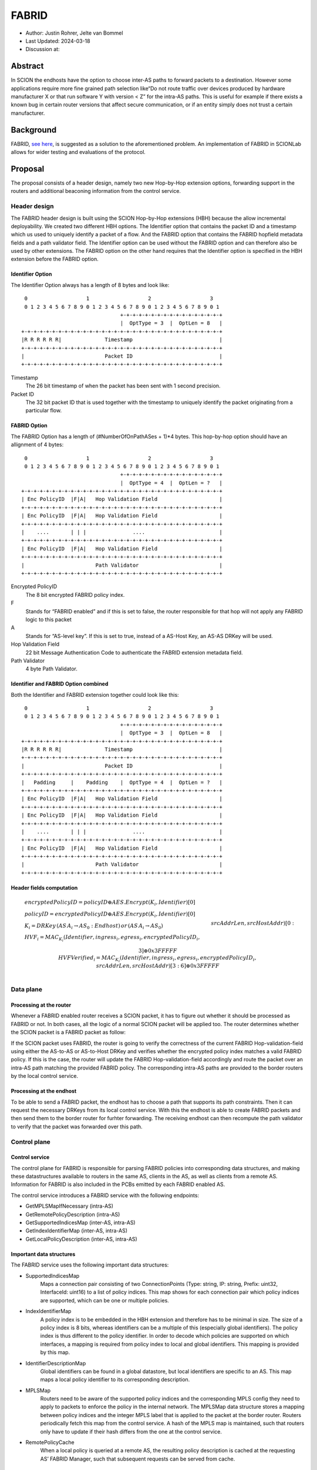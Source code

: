 ********
FABRID
********
.. _fabrid:

- Author: Justin Rohrer, Jelte van Bommel
- Last Updated: 2024-03-18
- Discussion at:

Abstract
===========

In SCION the endhosts have the option to choose inter-AS paths to forward packets to a destination.
However some applications require more fine grained path selection like“Do not route traffic over devices
produced by hardware manufacturer X or that run software Y with version < Z” for the intra-AS paths.
This is useful for example if there exists a known bug in certain router versions that affect secure communication,
or if an entity simply does not trust a certain manufacturer.

Background
===========

FABRID, `see here <https://netsec.ethz.ch/publications/papers/2023_usenix_fabrid.pdf>`_, is suggested as a solution to the
aforementioned problem.
An implementation of FABRID in SCIONLab allows for wider testing and evaluations of the protocol.

Proposal
========

The proposal consists of a header design, namely two new Hop-by-Hop extension options, forwarding support in the routers
and additional beaconing information from the control service.

Header design
--------------

The FABRID header design is built using the SCION Hop-by-Hop extensions (HBH) because the allow incremental deployability.
We created two different HBH options.
The Identifier option that contains the packet ID and a timestamp which us used to uniquely identify a packet of a flow.
And the FABRID option that contains the FABRID hopfield metadata fields and a path validator field.
The Identifier option can be used without the FABRID option and can therefore also be used by other extensions.
The FABRID option on the other hand requires that the Identifier option is specified in the HBH extension before the FABRID option.

.. _identifier-option:

Identifier Option
^^^^^^^^^^^^^^^^^^

The Identifier Option always has a length of 8 bytes and look like::

     0                   1                   2                   3
     0 1 2 3 4 5 6 7 8 9 0 1 2 3 4 5 6 7 8 9 0 1 2 3 4 5 6 7 8 9 0 1
                                    +-+-+-+-+-+-+-+-+-+-+-+-+-+-+-+-+
                                    |  OptType = 3  |  OptLen = 8   |
    +-+-+-+-+-+-+-+-+-+-+-+-+-+-+-+-+-+-+-+-+-+-+-+-+-+-+-+-+-+-+-+-+
    |R R R R R R|              Timestamp                            |
    +-+-+-+-+-+-+-+-+-+-+-+-+-+-+-+-+-+-+-+-+-+-+-+-+-+-+-+-+-+-+-+-+
    |                          Packet ID                            |
    +-+-+-+-+-+-+-+-+-+-+-+-+-+-+-+-+-+-+-+-+-+-+-+-+-+-+-+-+-+-+-+-+

Timestamp
    The 26 bit timestamp of when the packet has been sent with 1 second precision.
Packet ID
    The 32 bit packet ID that is used together with the timestamp to uniquely identify
    the packet originating from a particular flow.

.. _fabrid-option:

FABRID Option
^^^^^^^^^^^^^^

The FABRID Option has a length of (#NumberOfOnPathASes + 1)*4 bytes.
This hop-by-hop option should have an allignment of 4 bytes::

     0                   1                   2                   3
     0 1 2 3 4 5 6 7 8 9 0 1 2 3 4 5 6 7 8 9 0 1 2 3 4 5 6 7 8 9 0 1
                                    +-+-+-+-+-+-+-+-+-+-+-+-+-+-+-+-+
                                    |  OptType = 4  |  OptLen = ?   |
    +-+-+-+-+-+-+-+-+-+-+-+-+-+-+-+-+-+-+-+-+-+-+-+-+-+-+-+-+-+-+-+-+
    | Enc PolicyID  |F|A|   Hop Validation Field                    |
    +-+-+-+-+-+-+-+-+-+-+-+-+-+-+-+-+-+-+-+-+-+-+-+-+-+-+-+-+-+-+-+-+
    | Enc PolicyID  |F|A|   Hop Validation Field                    |
    +-+-+-+-+-+-+-+-+-+-+-+-+-+-+-+-+-+-+-+-+-+-+-+-+-+-+-+-+-+-+-+-+
    |    ....       | | |               ....                        |
    +-+-+-+-+-+-+-+-+-+-+-+-+-+-+-+-+-+-+-+-+-+-+-+-+-+-+-+-+-+-+-+-+
    | Enc PolicyID  |F|A|   Hop Validation Field                    |
    +-+-+-+-+-+-+-+-+-+-+-+-+-+-+-+-+-+-+-+-+-+-+-+-+-+-+-+-+-+-+-+-+
    |                       Path Validator                          |
    +-+-+-+-+-+-+-+-+-+-+-+-+-+-+-+-+-+-+-+-+-+-+-+-+-+-+-+-+-+-+-+-+

Encrypted PolicyID
    The 8 bit encrypted FABRID policy index.
F
    Stands for “FABRID enabled” and if this is set to false, the router responsible for
    that hop will not apply any FABRID logic to this packet
A
    Stands for “AS-level key”. If this is set to true, instead of a AS-Host Key, an AS-AS DRKey will be used.
Hop Validation Field
    22 bit Message Authentication Code to authenticate the FABRID extension metadata field.
Path Validator
    4 byte Path Validator.

Identifier and FABRID Option combined
^^^^^^^^^^^^^^^^^^^^^^^^^^^^^^^^^^^^^^^^^^

Both the Identifier and FABRID extension together could look like this::

     0                   1                   2                   3
     0 1 2 3 4 5 6 7 8 9 0 1 2 3 4 5 6 7 8 9 0 1 2 3 4 5 6 7 8 9 0 1
                                    +-+-+-+-+-+-+-+-+-+-+-+-+-+-+-+-+
                                    |  OptType = 3  |  OptLen = 8   |
    +-+-+-+-+-+-+-+-+-+-+-+-+-+-+-+-+-+-+-+-+-+-+-+-+-+-+-+-+-+-+-+-+
    |R R R R R R|              Timestamp                            |
    +-+-+-+-+-+-+-+-+-+-+-+-+-+-+-+-+-+-+-+-+-+-+-+-+-+-+-+-+-+-+-+-+
    |                          Packet ID                            |
    +-+-+-+-+-+-+-+-+-+-+-+-+-+-+-+-+-+-+-+-+-+-+-+-+-+-+-+-+-+-+-+-+
    |   Padding     |    Padding    |  OptType = 4  |  OptLen = ?   |
    +-+-+-+-+-+-+-+-+-+-+-+-+-+-+-+-+-+-+-+-+-+-+-+-+-+-+-+-+-+-+-+-+
    | Enc PolicyID  |F|A|   Hop Validation Field                    |
    +-+-+-+-+-+-+-+-+-+-+-+-+-+-+-+-+-+-+-+-+-+-+-+-+-+-+-+-+-+-+-+-+
    | Enc PolicyID  |F|A|   Hop Validation Field                    |
    +-+-+-+-+-+-+-+-+-+-+-+-+-+-+-+-+-+-+-+-+-+-+-+-+-+-+-+-+-+-+-+-+
    |    ....       | | |               ....                        |
    +-+-+-+-+-+-+-+-+-+-+-+-+-+-+-+-+-+-+-+-+-+-+-+-+-+-+-+-+-+-+-+-+
    | Enc PolicyID  |F|A|   Hop Validation Field                    |
    +-+-+-+-+-+-+-+-+-+-+-+-+-+-+-+-+-+-+-+-+-+-+-+-+-+-+-+-+-+-+-+-+
    |                       Path Validator                          |
    +-+-+-+-+-+-+-+-+-+-+-+-+-+-+-+-+-+-+-+-+-+-+-+-+-+-+-+-+-+-+-+-+

Header fields computation
^^^^^^^^^^^^^^^^^^^^^^^^^^

.. math::
    \begin{align*}
        &encryptedPolicyID = policyID \oplus AES.Encrypt(K_i, Identifier)[0]\\\\
        &policyID = encryptedPolicyID \oplus AES.Encrypt(K_i, Identifier)[0]\\\\
        &K_i = DRKey\,(AS\,A_i \rightarrow AS_0:Endhost)\,or\,(AS\,A_i \rightarrow AS_0)\\\\
        &HVF_i = MAC_{K_i}(Identifier, ingress_i, egress_i, encryptedPolicyID_i,\\& srcAddrLen, srcHostAddr)[0:3] \oplus 0x3FFFFF\\\\
        &HVFVerified_i = MAC_{K_i}(Identifier, ingress_i, egress_i, encryptedPolicyID_i,\\& srcAddrLen, srcHostAddr)[3:6] \oplus 0x3FFFFF\\\\
    \end{align*}

Data plane
----------

Processing at the router
^^^^^^^^^^^^^^^^^^^^^^^^^^

Whenever a FABRID enabled router receives a SCION packet, it has to figure out whether it should be processed as FABRID or not.
In both cases, all the logic of a normal SCION packet will be applied too.
The router determines whether the SCION packet is a FABRID packet as follow:

.. image:: fig/FABRID/FABRIDActivation.png
    :scale: 70%

If the SCION packet uses FABRID, the router is going to verify the correctness of the current FABRID Hop-validation-field using
either the AS-to-AS or AS-to-Host DRKey and verifies whether the encrypted policy index matches a valid FABRID policy.
If this is the case, the router will update the FABRID Hop-validation-field accordingly and route the packet over
an intra-AS path matching the provided FABRID policy.
The corresponding intra-AS paths are provided to the border routers by the local control service.

Processing at the endhost
^^^^^^^^^^^^^^^^^^^^^^^^^^

To be able to send a FABRID packet, the endhost has to choose a path that supports its path constraints.
Then it can request the necessary DRKeys from its local control service.
With this the endhost is able to create FABRID packets and then send them to the border router for furhter forwarding.
The receiving endhost can then recompute the path validator to verify that the packet was forwarded over this path.

Control plane
---------------

Control service
^^^^^^^^^^^^^^^^^

The control plane for FABRID is responsible for parsing FABRID policies into corresponding data structures, and making
these datastructures available to routers in the same AS, clients in the AS, as well as clients from a remote AS.
Information for FABRID is also included in the PCBs emitted by each FABRID enabled AS.

The control service introduces a FABRID service with the following endpoints:

- GetMPLSMapIfNecessary (intra-AS)
- GetRemotePolicyDescription (intra-AS)
- GetSupportedIndicesMap (inter-AS, intra-AS)
- GetIndexIdentifierMap (inter-AS, intra-AS)
- GetLocalPolicyDescription (inter-AS, intra-AS)

Important data structures
^^^^^^^^^^^^^^^^^^^^^^^^^^^

The FABRID service uses the following important data structures:

- SupportedIndicesMap
    Maps a connection pair consisting of two ConnectionPoints (Type: string, IP: string, Prefix: uint32, InterfaceId: uint16) to a list of policy indices. This map shows for each connection pair which policy indices are supported, which can be one or multiple policies.
- IndexIdentifierMap
    A policy index is to be embedded in the HBH extension and therefore has to be minimal in size. The size of a policy index is 8 bits, whereas identifiers can be a multiple of this (especially global identifiers). The policy index is thus different to the policy identifier. In order to decode which policies are supported on which interfaces, a mapping is required from policy index to local and global identifiers. This mapping is provided by this map.
- IdentifierDescriptionMap
    Global identifiers can be found in a global datastore, but local identifiers are specific to an AS. This map maps a local policy identifier to its corresponding description.
- MPLSMap
    Routers need to be aware of the supported policy indices and the corresponding MPLS config they need to apply to packets to enforce the policy in the internal network. The MPLSMap data structure stores a mapping between policy indices and the integer MPLS label that is applied to the packet at the border router. Routers periodically fetch this map from the control service. A hash of the MPLS map is maintained, such that routers only have to update if their hash differs from the one at the control service.
- RemotePolicyCache
    When a local policy is queried at a remote AS, the resulting policy description is cached at the requesting AS’ FABRID Manager, such that subsequent requests can be served from cache.


PCB dissemination
^^^^^^^^^^^^^^^^^^^^^^^

The IndexIdentifierMap and SupportedIndicesMap are included in a (unsigned) detachable extension in the PCBs for an AS.
Hashes of these maps are maintained in a Signed AS Entry, such that the authenticity of these maps can be verified.
If the maps are detached, they can be fetched from the control service of that AS and the received maps can be verified with the hashes.
To ensure a consistent hash calculation, the key entries of these maps have to be sorted, such that they are accessed in a consistent order.

Exposing policies to the end hosts
^^^^^^^^^^^^^^^^^^^^^^^^^^^^^^^^^^^^^

The path combinator finds the most recent FABRID map per AS among the received segments and subsequently uses this map to find the FABRID
policies that are available for each interface pair of hops.
This results in a set of PolicyIdentifiers per hop, which can then be used by the application, such as with the usage of a
specific ‘sequence’ parameter which incorporates the policies.
Once the application has decided which policies to use, it can craft a FABRID HBH extension and include this as an option when sending
the packet.

DRKey
^^^^^^

FABRID uses DRKey for computing the Encrypted Policy Indices, the FABRID Hop Validation Fields and the Path Validator.
The routers use the fast key derivation side, whereas the endhosts will use the slow side.

Configuration
--------------

Control service
^^^^^^^^^^^^^^^^^^

To be able to use DRKey, one has to configure the control service setting "drkey.level1_db" and "drkey.secret_value_db".
Additionally, since the border routers will fetch the secret value from the control service, the control service also has to
add the internal IP address of all border routers of the local AS to the DRKey delegation list for FABRID.

This could look like this::

    [drkey.level1_db]
    connection = "gen-cache/cs1-ff00_0_110-1.drkey-level1.db"

    [drkey.secret_value_db]
    connection = "gen-cache/cs1-ff00_0_110-1.drkey-secret.db"

    [drkey.delegation]
    FABRID = [ "fd00:f00d:cafe::7f00:11", "fd00:f00d:cafe::7f00:12", "fd00:f00d:cafe::7f00:13"]

The FABRID policies are configured in the control service. TODO(jelte): add more details

Border router
^^^^^^^^^^^^^^^

For a router to query the DRKey secret value from the control service, once has to enable this.

This could look like this::

    [router]
    use_drkey = true

Considerations for future work
--------------------------------

SCMP response
^^^^^^^^^^^^^^^

With the current implementation, the sending endhost is not being informed when his packet gets dropped due to a FABRID error.
In the future the border routers might send an SCMP response if they encounter an error when processing FABRID which might
help the sending endhost in figuring out why his packet does not arrive at its destination.

Rationale
==========

Path type vs HBH extension
--------------------------------

FABRID can be implemented either as a HBH extension or a path type.
The reason why we decided against a path type is that FABRID as a HBH extension is incrementally deployable, whereas
a new path type is not.

Identifier option vs include everything in FABRID option
------------------------------------------------------------

We decided to move the packet ID and packet timestamp to another HBH option, the so called Identifier option,
because this might also be useful for other HBH extensions and not just for FABRID (e.g., it would allow to port EPIC-HP from a path type to a HBH extension).
Since FABRID still requires the packetID and packet timestamp, providing the Identifier option became mandatory for FABRID packets.

Compatibility
===============

FABRID is a new extension which uses the SCION Hop-by-Hop extension which allows
for incremential deployment of FABRID. If a border router does not understand the FABRID Hop-by-Hop extension
it will simply ignore it and hence not provide any of the FABRID functionality and forward the packet as if it
is a normal SCION packet. Since the sending endhost should be aware of whether a certain AS supports FABRID or not,
he can just set the "FABRID enabled" flag to false for the non-FABRID aware ASes which will be taken into account
when computing the FABRID path validator.

Implementation
================

The implementation will be implemented in a single pullrequest.
